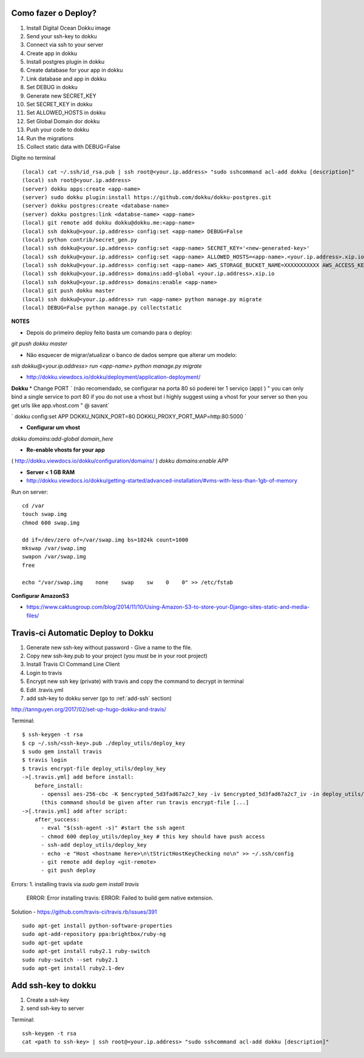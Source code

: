 
Como fazer o Deploy?
---------------------------

1. Install Digital Ocean Dokku image
2. Send your ssh-key to dokku
3. Connect via ssh to your server
4. Create app in dokku
5. Install postgres plugin in dokku
6. Create database for your app in dokku
7. Link database and app in dokku
8. Set DEBUG in dokku
9. Generate new SECRET_KEY
10. Set SECRET_KEY in dokku
11. Set ALLOWED_HOSTS in dokku
12. Set Global Domain dor dokku
13. Push your code to dokku
14. Run the migrations
15. Collect static data with DEBUG=False

Digite no terminal ::

    (local) cat ~/.ssh/id_rsa.pub | ssh root@<your.ip.address> "sudo sshcommand acl-add dokku [description]"
    (local) ssh root@<your.ip.address>
    (server) dokku apps:create <app-name>
    (server) sudo dokku plugin:install https://github.com/dokku/dokku-postgres.git
    (server) dokku postgres:create <database-name>
    (server) dokku postgres:link <databse-name> <app-name>
    (local) git remote add dokku dokku@dokku.me:<app-name>
    (local) ssh dokku@<your.ip.address> config:set <app-name> DEBUG=False
    (local) python contrib/secret_gen.py
    (local) ssh dokku@<your.ip.address> config:set <app-name> SECRET_KEY='<new-generated-key>'
    (local) ssh dokku@<your.ip.address> config:set <app-name> ALLOWED_HOSTS=<app-name>.<your.ip.address>.xip.io
    (local) ssh dokku@<your.ip.address> config:set <app-name> AWS_STORAGE_BUCKET_NAME=XXXXXXXXXXX AWS_ACCESS_KEY_ID=XXXXXXXXXXX AWS_SECRET_ACCESS_KEY=XXXXXXXXXXX
    (local) ssh dokku@<your.ip.address> domains:add-global <your.ip.address>.xip.io
    (local) ssh dokku@<your.ip.address> domains:enable <app-name>
    (local) git push dokku master
    (local) ssh dokku@<your.ip.address> run <app-name> python manage.py migrate
    (local) DEBUG=False python manage.py collectstatic


**NOTES**

* Depois do primeiro deploy feito basta um comando para o deploy:

`git push dokku master`

* Não esquecer de migrar/atualizar o banco de dados sempre que alterar um modelo:

`ssh dokku@<your.ip.address> run <app-name> python manage.py migrate`

* http://dokku.viewdocs.io/dokku/deployment/application-deployment/

**Dokku**
* Change PORT
`
(não recomendado, se configurar na porta 80 só poderei ter 1 serviço (app) )
" you can only bind a single service to port 80 if you do not use a vhost
but i highly suggest using a vhost for your server
so then you get urls like
app.vhost.com " @ savant`

`
dokku config:set APP DOKKU_NGINX_PORT=80 DOKKU_PROXY_PORT_MAP=http:80:5000
`

* **Configurar um vhost**
`dokku domains:add-global domain_here`

* **Re-enable vhosts for your app**
( http://dokku.viewdocs.io/dokku/configuration/domains/ )
`dokku domains:enable APP`

* **Server < 1 GB RAM**
* http://dokku.viewdocs.io/dokku/getting-started/advanced-installation/#vms-with-less-than-1gb-of-memory

Run on server::

    cd /var
    touch swap.img
    chmod 600 swap.img

    dd if=/dev/zero of=/var/swap.img bs=1024k count=1000
    mkswap /var/swap.img
    swapon /var/swap.img
    free

    echo "/var/swap.img    none    swap    sw    0    0" >> /etc/fstab

**Configurar AmazonS3**

* https://www.caktusgroup.com/blog/2014/11/10/Using-Amazon-S3-to-store-your-Django-sites-static-and-media-files/


Travis-ci Automatic Deploy to Dokku
-----------------------------------


1. Generate new ssh-key without password - Give a name to the file.
2. Copy new ssh-key.pub to your project (you must be in your root project)
3. Install Travis CI Command Line Client
4. Login to travis
5. Encrypt new ssh key (private) with travis and copy the command to decrypt in terminal
6. Edit .travis.yml
7. add ssh-key to dokku server (go to :ref:`add-ssh` section)

http://tannguyen.org/2017/02/set-up-hugo-dokku-and-travis/

Terminal::

    $ ssh-keygen -t rsa
    $ cp ~/.ssh/<ssh-key>.pub ./deploy_utils/deploy_key
    $ sudo gem install travis
    $ travis login
    $ travis encrypt-file deploy_utils/deploy_key
    ->[.travis.yml] add before install:
        before_install:
          - openssl aes-256-cbc -K $encrypted_5d3fad67a2c7_key -iv $encrypted_5d3fad67a2c7_iv -in deploy_utils/deploy_key.enc -out deploy_utils/deploy_key -d
          (this command should be given after run travis encrypt-file [...]
    ->[.travis.yml] add after script:
        after_success:
          - eval "$(ssh-agent -s)" #start the ssh agent
          - chmod 600 deploy_utils/deploy_key # this key should have push access
          - ssh-add deploy_utils/deploy_key
          - echo -e "Host <hostname here>\n\tStrictHostKeyChecking no\n" >> ~/.ssh/config
          - git remote add deploy <git-remote>
          - git push deploy


Errors:
1. installing travis via `sudo gem install travis`

    ERROR:  Error installing travis:
    ERROR: Failed to build gem native extension.

Solution
- https://github.com/travis-ci/travis.rb/issues/391 ::

 sudo apt-get install python-software-properties
 sudo apt-add-repository ppa:brightbox/ruby-ng
 sudo apt-get update
 sudo apt-get install ruby2.1 ruby-switch
 sudo ruby-switch --set ruby2.1
 sudo apt-get install ruby2.1-dev

.. _add_ssh

Add ssh-key to dokku
---------------------

1. Create a ssh-key
2. send ssh-key to server

Terminal::

    ssh-keygen -t rsa
    cat <path to ssh-key> | ssh root@<your.ip.address> "sudo sshcommand acl-add dokku [description]"
